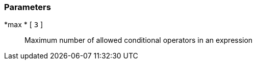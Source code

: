 === Parameters

*max * [ `+3+` ]::
  Maximum number of allowed conditional operators in an expression

